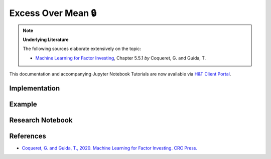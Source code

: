 .. _labeling-labeling_excess_mean:

===================
Excess Over Mean 🔒
===================

.. Note::
    **Underlying Literature**

    The following sources elaborate extensively on the topic:

    - `Machine Learning for Factor Investing <http://www.mlfactor.com/>`__, Chapter 5.5.1 *by* Coqueret, G. and Guida, T.

This documentation and accompanying Jupyter Notebook Tutorials are now available via
`H&T Client Portal <https://portal.hudsonthames.org/dashboard/product/LFKd0IJcZa91PzVhALlJ>`__.

Implementation
##############

Example
########

Research Notebook
#################


References
##########

* `Coqueret, G. and Guida, T., 2020. Machine Learning for Factor Investing. CRC Press. <http://www.mlfactor.com/>`_

